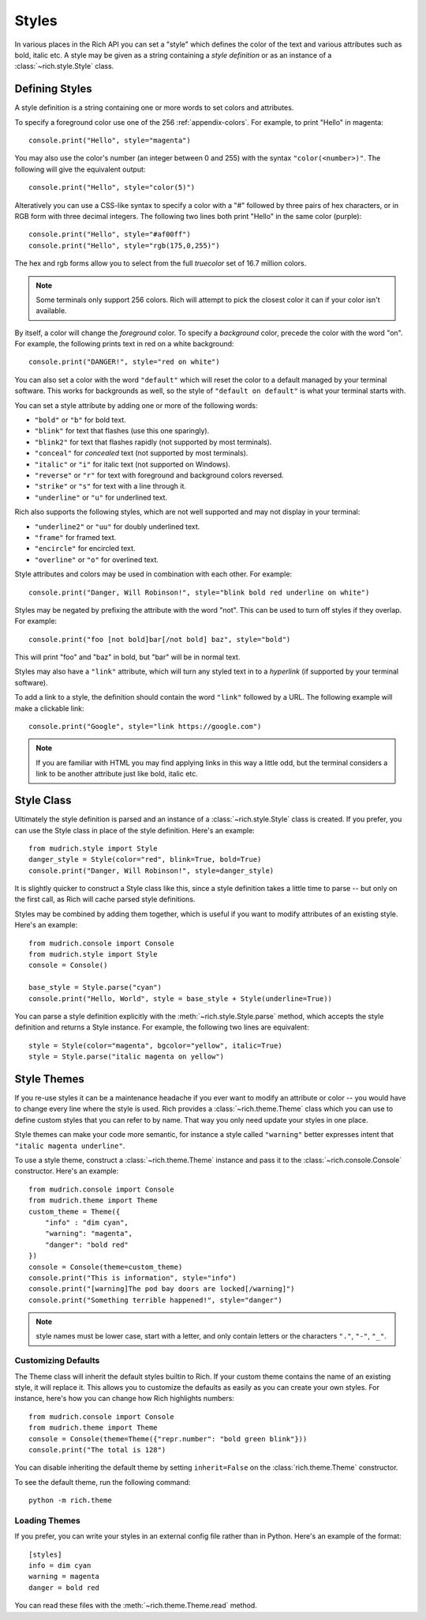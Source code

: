 .. _styles:


Styles
======

In various places in the Rich API you can set a "style" which defines the color of the text and various attributes such as bold, italic etc. A style may be given as a string containing a *style definition* or as an instance of a :class:`~rich.style.Style` class.


Defining Styles
---------------

A style definition is a string containing one or more words to set colors and attributes.

To specify a foreground color use one of the 256 :ref:`appendix-colors`. For example, to print "Hello" in magenta::

    console.print("Hello", style="magenta")

You may also use the color's number (an integer between 0 and 255) with the syntax ``"color(<number>)"``. The following will give the equivalent output::

    console.print("Hello", style="color(5)")

Alteratively you can use a CSS-like syntax to specify a color with a "#" followed by three pairs of hex characters, or in RGB form with three decimal integers. The following two lines both print "Hello" in the same color (purple)::

    console.print("Hello", style="#af00ff")
    console.print("Hello", style="rgb(175,0,255)")

The hex and rgb forms allow you to select from the full *truecolor* set of 16.7 million colors.

.. note::
    Some terminals only support 256 colors. Rich will attempt to pick the closest color it can if your color isn't available.

By itself, a color will change the *foreground* color. To specify a *background* color, precede the color with the word "on". For example, the following prints text in red on a white background::

    console.print("DANGER!", style="red on white")

You can also set a color with the word ``"default"`` which will reset the color to a default managed by your terminal software. This works for backgrounds as well, so the style of ``"default on default"`` is what your terminal starts with.

You can set a style attribute by adding one or more of the following words:

* ``"bold"`` or ``"b"`` for bold text.
* ``"blink"`` for text that flashes (use this one sparingly).
* ``"blink2"`` for text that flashes rapidly (not supported by most terminals).
* ``"conceal"`` for *concealed* text (not supported by most terminals).
* ``"italic"`` or ``"i"`` for italic text (not supported on Windows).
* ``"reverse"`` or ``"r"`` for text with foreground and background colors reversed.
* ``"strike"`` or ``"s"`` for text with a line through it.
* ``"underline"`` or ``"u"`` for underlined text.

Rich also supports the following styles, which are not well supported and may not display in your terminal:

* ``"underline2"`` or ``"uu"`` for doubly underlined text.
* ``"frame"`` for framed text.
* ``"encircle"`` for encircled text.
* ``"overline"`` or ``"o"`` for overlined text.

Style attributes and colors may be used in combination with each other. For example::

    console.print("Danger, Will Robinson!", style="blink bold red underline on white")

Styles may be negated by prefixing the attribute with the word "not". This can be used to turn off styles if they overlap. For example::

    console.print("foo [not bold]bar[/not bold] baz", style="bold")

This will print "foo" and "baz" in bold, but "bar" will be in normal text.

Styles may also have a ``"link"`` attribute, which will turn any styled text in to a *hyperlink* (if supported by your terminal software).

To add a link to a style, the definition should contain the word ``"link"`` followed by a URL. The following example will make a clickable link::

    console.print("Google", style="link https://google.com")

.. note::
    If you are familiar with HTML you may find applying links in this way a little odd, but the terminal considers a link to be another attribute just like bold, italic etc. 
    


Style Class
-----------

Ultimately the style definition is parsed and an instance of a :class:`~rich.style.Style` class is created. If you prefer, you can use the Style class in place of the style definition. Here's an example::

    from mudrich.style import Style
    danger_style = Style(color="red", blink=True, bold=True)
    console.print("Danger, Will Robinson!", style=danger_style)

It is slightly quicker to construct a Style class like this, since a style definition takes a little time to parse -- but only on the first call, as Rich will cache parsed style definitions.

Styles may be combined by adding them together, which is useful if you want to modify attributes of an existing style. Here's an example::

    from mudrich.console import Console
    from mudrich.style import Style
    console = Console()

    base_style = Style.parse("cyan")
    console.print("Hello, World", style = base_style + Style(underline=True))

You can parse a style definition explicitly with the :meth:`~rich.style.Style.parse` method, which accepts the style definition and returns a Style instance. For example, the following two lines are equivalent::
    
    style = Style(color="magenta", bgcolor="yellow", italic=True)
    style = Style.parse("italic magenta on yellow")

.. _themes:


Style Themes
------------

If you re-use styles it can be a maintenance headache if you ever want to modify an attribute or color -- you would have to change every line where the style is used. Rich provides a :class:`~rich.theme.Theme` class which you can use to define custom styles that you can refer to by name. That way you only need update your styles in one place.

Style themes can make your code more semantic, for instance a style called ``"warning"`` better expresses intent that ``"italic magenta underline"``.

To use a style theme, construct a :class:`~rich.theme.Theme` instance and pass it to the :class:`~rich.console.Console` constructor. Here's an example::

    from mudrich.console import Console
    from mudrich.theme import Theme
    custom_theme = Theme({
        "info" : "dim cyan",
        "warning": "magenta",
        "danger": "bold red"
    })
    console = Console(theme=custom_theme)
    console.print("This is information", style="info")
    console.print("[warning]The pod bay doors are locked[/warning]")
    console.print("Something terrible happened!", style="danger")


.. note::
    style names must be lower case, start with a letter, and only contain letters or the characters ``"."``, ``"-"``, ``"_"``.


Customizing Defaults
~~~~~~~~~~~~~~~~~~~~

The Theme class will inherit the default styles builtin to Rich. If your custom theme contains the name of an existing style, it will replace it. This allows you to customize the defaults as easily as you can create your own styles. For instance, here's how you can change how Rich highlights numbers::

    from mudrich.console import Console
    from mudrich.theme import Theme
    console = Console(theme=Theme({"repr.number": "bold green blink"}))
    console.print("The total is 128")

You can disable inheriting the default theme by setting ``inherit=False`` on the :class:`rich.theme.Theme` constructor.

To see the default theme, run the following command::

    python -m rich.theme


Loading Themes
~~~~~~~~~~~~~~

If you prefer, you can write your styles in an external config file rather than in Python. Here's an example of the format::

    [styles]
    info = dim cyan
    warning = magenta
    danger = bold red

You can read these files with the :meth:`~rich.theme.Theme.read` method.
